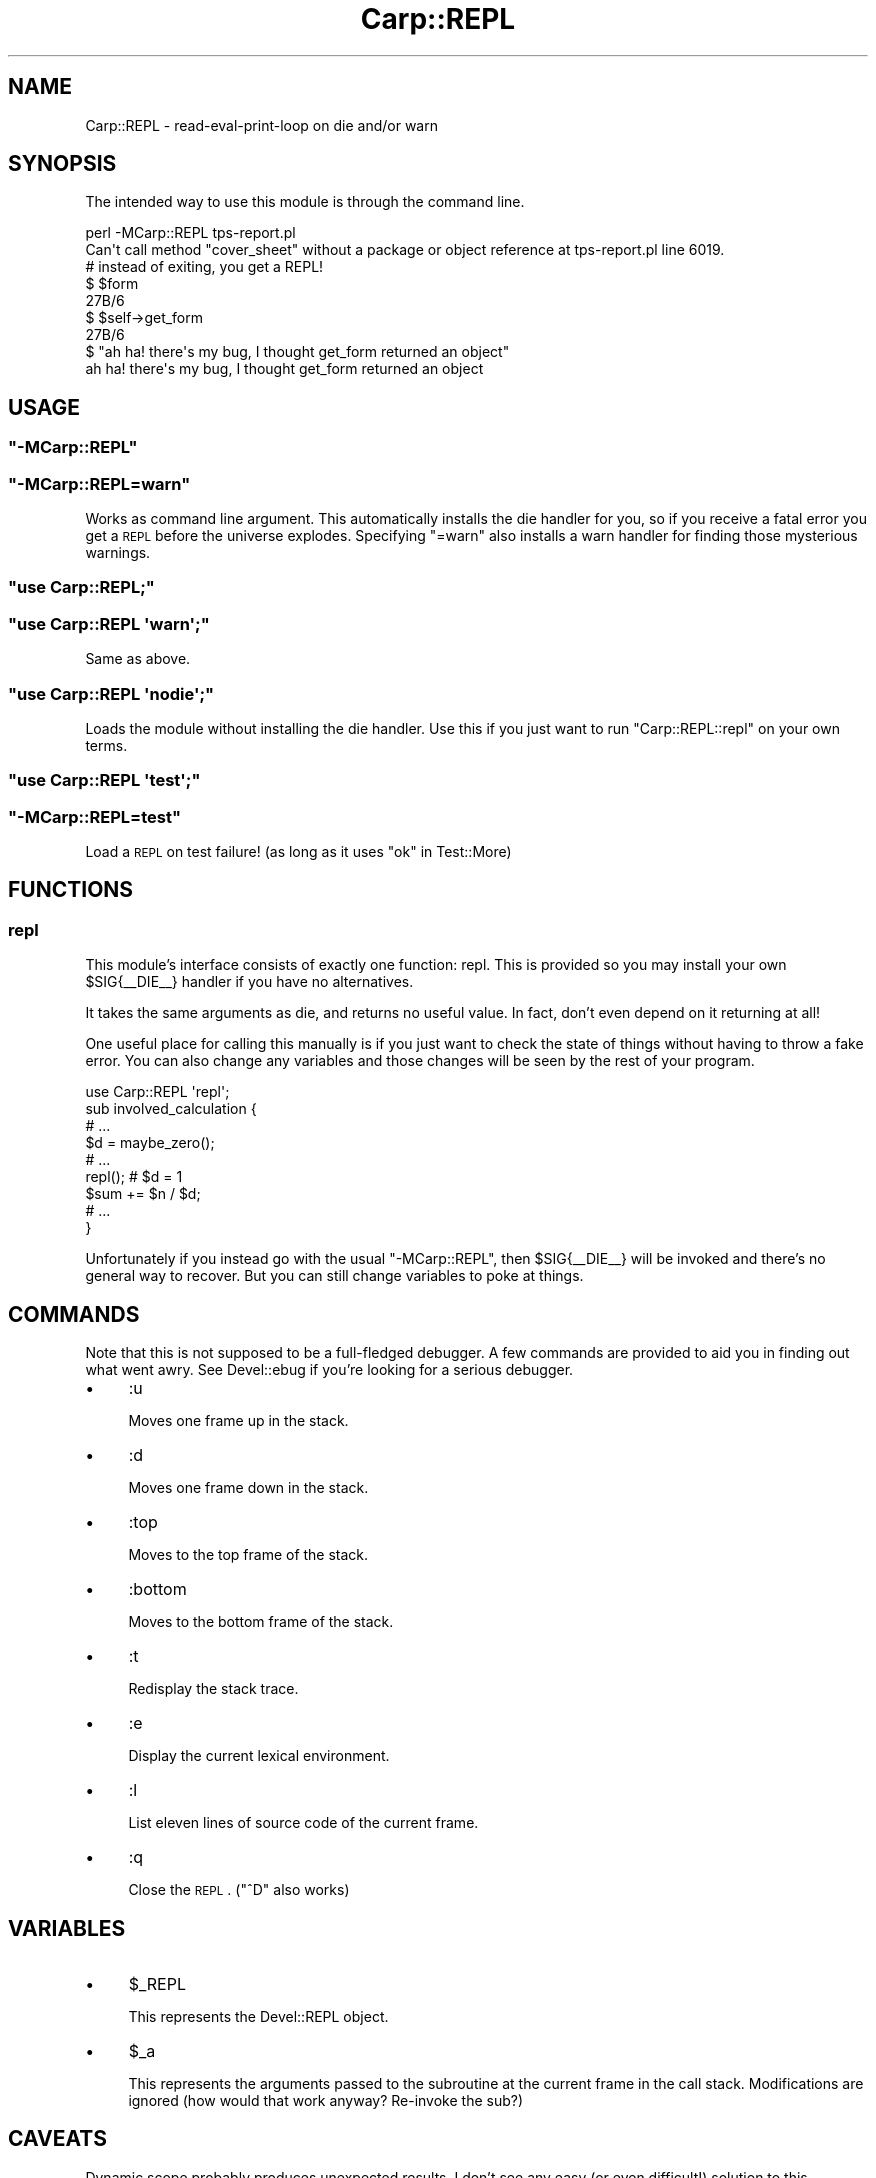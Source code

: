 .\" Automatically generated by Pod::Man 2.25 (Pod::Simple 3.20)
.\"
.\" Standard preamble:
.\" ========================================================================
.de Sp \" Vertical space (when we can't use .PP)
.if t .sp .5v
.if n .sp
..
.de Vb \" Begin verbatim text
.ft CW
.nf
.ne \\$1
..
.de Ve \" End verbatim text
.ft R
.fi
..
.\" Set up some character translations and predefined strings.  \*(-- will
.\" give an unbreakable dash, \*(PI will give pi, \*(L" will give a left
.\" double quote, and \*(R" will give a right double quote.  \*(C+ will
.\" give a nicer C++.  Capital omega is used to do unbreakable dashes and
.\" therefore won't be available.  \*(C` and \*(C' expand to `' in nroff,
.\" nothing in troff, for use with C<>.
.tr \(*W-
.ds C+ C\v'-.1v'\h'-1p'\s-2+\h'-1p'+\s0\v'.1v'\h'-1p'
.ie n \{\
.    ds -- \(*W-
.    ds PI pi
.    if (\n(.H=4u)&(1m=24u) .ds -- \(*W\h'-12u'\(*W\h'-12u'-\" diablo 10 pitch
.    if (\n(.H=4u)&(1m=20u) .ds -- \(*W\h'-12u'\(*W\h'-8u'-\"  diablo 12 pitch
.    ds L" ""
.    ds R" ""
.    ds C` ""
.    ds C' ""
'br\}
.el\{\
.    ds -- \|\(em\|
.    ds PI \(*p
.    ds L" ``
.    ds R" ''
'br\}
.\"
.\" Escape single quotes in literal strings from groff's Unicode transform.
.ie \n(.g .ds Aq \(aq
.el       .ds Aq '
.\"
.\" If the F register is turned on, we'll generate index entries on stderr for
.\" titles (.TH), headers (.SH), subsections (.SS), items (.Ip), and index
.\" entries marked with X<> in POD.  Of course, you'll have to process the
.\" output yourself in some meaningful fashion.
.ie \nF \{\
.    de IX
.    tm Index:\\$1\t\\n%\t"\\$2"
..
.    nr % 0
.    rr F
.\}
.el \{\
.    de IX
..
.\}
.\" ========================================================================
.\"
.IX Title "Carp::REPL 3"
.TH Carp::REPL 3 "2013-05-29" "perl v5.16.3" "User Contributed Perl Documentation"
.\" For nroff, turn off justification.  Always turn off hyphenation; it makes
.\" way too many mistakes in technical documents.
.if n .ad l
.nh
.SH "NAME"
Carp::REPL \- read\-eval\-print\-loop on die and/or warn
.SH "SYNOPSIS"
.IX Header "SYNOPSIS"
The intended way to use this module is through the command line.
.PP
.Vb 2
\&    perl \-MCarp::REPL tps\-report.pl
\&        Can\*(Aqt call method "cover_sheet" without a package or object reference at tps\-report.pl line 6019.
\&
\&    # instead of exiting, you get a REPL!
\&
\&    $ $form
\&    27B/6
\&
\&    $ $self\->get_form
\&    27B/6
\&
\&    $ "ah ha! there\*(Aqs my bug, I thought get_form returned an object"
\&    ah ha! there\*(Aqs my bug, I thought get_form returned an object
.Ve
.SH "USAGE"
.IX Header "USAGE"
.ie n .SS """\-MCarp::REPL"""
.el .SS "\f(CW\-MCarp::REPL\fP"
.IX Subsection "-MCarp::REPL"
.ie n .SS """\-MCarp::REPL=warn"""
.el .SS "\f(CW\-MCarp::REPL=warn\fP"
.IX Subsection "-MCarp::REPL=warn"
Works as command line argument. This automatically installs the die handler for
you, so if you receive a fatal error you get a \s-1REPL\s0 before the universe
explodes. Specifying \f(CW\*(C`=warn\*(C'\fR also installs a warn handler for finding those
mysterious warnings.
.ie n .SS """use Carp::REPL;"""
.el .SS "\f(CWuse Carp::REPL;\fP"
.IX Subsection "use Carp::REPL;"
.ie n .SS """use Carp::REPL \*(Aqwarn\*(Aq;"""
.el .SS "\f(CWuse Carp::REPL \*(Aqwarn\*(Aq;\fP"
.IX Subsection "use Carp::REPL warn;"
Same as above.
.ie n .SS """use Carp::REPL \*(Aqnodie\*(Aq;"""
.el .SS "\f(CWuse Carp::REPL \*(Aqnodie\*(Aq;\fP"
.IX Subsection "use Carp::REPL nodie;"
Loads the module without installing the die handler. Use this if you just want
to run \f(CW\*(C`Carp::REPL::repl\*(C'\fR on your own terms.
.ie n .SS """use Carp::REPL \*(Aqtest\*(Aq;"""
.el .SS "\f(CWuse Carp::REPL \*(Aqtest\*(Aq;\fP"
.IX Subsection "use Carp::REPL test;"
.ie n .SS """\-MCarp::REPL=test"""
.el .SS "\f(CW\-MCarp::REPL=test\fP"
.IX Subsection "-MCarp::REPL=test"
Load a \s-1REPL\s0 on test failure! (as long as it uses \*(L"ok\*(R" in Test::More)
.SH "FUNCTIONS"
.IX Header "FUNCTIONS"
.SS "repl"
.IX Subsection "repl"
This module's interface consists of exactly one function: repl. This is
provided so you may install your own \f(CW$SIG{_\|_DIE_\|_}\fR handler if you have no
alternatives.
.PP
It takes the same arguments as die, and returns no useful value. In fact, don't
even depend on it returning at all!
.PP
One useful place for calling this manually is if you just want to check the
state of things without having to throw a fake error. You can also change any
variables and those changes will be seen by the rest of your program.
.PP
.Vb 1
\&    use Carp::REPL \*(Aqrepl\*(Aq;
\&
\&    sub involved_calculation {
\&        # ...
\&        $d = maybe_zero();
\&        # ...
\&        repl(); # $d = 1
\&        $sum += $n / $d;
\&        # ...
\&    }
.Ve
.PP
Unfortunately if you instead go with the usual \f(CW\*(C`\-MCarp::REPL\*(C'\fR, then
\&\f(CW$SIG{_\|_DIE_\|_}\fR will be invoked and there's no general way to recover. But you
can still change variables to poke at things.
.SH "COMMANDS"
.IX Header "COMMANDS"
Note that this is not supposed to be a full-fledged debugger. A few commands
are provided to aid you in finding out what went awry. See
Devel::ebug if you're looking for a serious debugger.
.IP "\(bu" 4
:u
.Sp
Moves one frame up in the stack.
.IP "\(bu" 4
:d
.Sp
Moves one frame down in the stack.
.IP "\(bu" 4
:top
.Sp
Moves to the top frame of the stack.
.IP "\(bu" 4
:bottom
.Sp
Moves to the bottom frame of the stack.
.IP "\(bu" 4
:t
.Sp
Redisplay the stack trace.
.IP "\(bu" 4
:e
.Sp
Display the current lexical environment.
.IP "\(bu" 4
:l
.Sp
List eleven lines of source code of the current frame.
.IP "\(bu" 4
:q
.Sp
Close the \s-1REPL\s0. (\f(CW\*(C`^D\*(C'\fR also works)
.SH "VARIABLES"
.IX Header "VARIABLES"
.IP "\(bu" 4
\&\f(CW$_REPL\fR
.Sp
This represents the Devel::REPL object.
.IP "\(bu" 4
\&\f(CW$_a\fR
.Sp
This represents the arguments passed to the subroutine at the current frame in
the call stack. Modifications are ignored (how would that work anyway?
Re-invoke the sub?)
.SH "CAVEATS"
.IX Header "CAVEATS"
Dynamic scope probably produces unexpected results. I don't see any easy (or
even difficult!) solution to this. Therefore it's a caveat and not a bug. :)
.SH "SEE ALSO"
.IX Header "SEE ALSO"
Devel::REPL, Devel::ebug, Enbugger, CGI::Inspect
.SH "AUTHOR"
.IX Header "AUTHOR"
Shawn M Moore, \f(CW\*(C`<sartak at gmail.com>\*(C'\fR
.SH "BUGS"
.IX Header "BUGS"
Please report any bugs or feature requests to
\&\f(CW\*(C`bug\-carp\-repl at rt.cpan.org\*(C'\fR, or through the web interface at
http://rt.cpan.org/NoAuth/ReportBug.html?Queue=Carp\-REPL <http://rt.cpan.org/NoAuth/ReportBug.html?Queue=Carp-REPL>.
.SH "ACKNOWLEDGEMENTS"
.IX Header "ACKNOWLEDGEMENTS"
Thanks to Nelson Elhage and Jesse Vincent for the idea.
.PP
Thanks to Matt Trout and Stevan Little for their advice.
.SH "COPYRIGHT & LICENSE"
.IX Header "COPYRIGHT & LICENSE"
Copyright 2007\-2008 Best Practical Solutions.
.PP
This program is free software; you can redistribute it and/or modify it
under the same terms as Perl itself.
